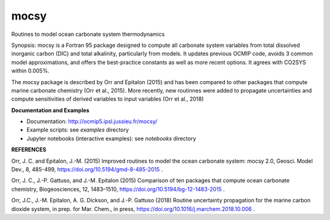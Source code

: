 mocsy
=====

Routines to model ocean carbonate system thermodynamics

Synopsis: mocsy is a Fortran 95 package designed to compute all
carbonate system variables from total dissolved inorganic carbon (DIC)
and total alkalinity, particularly from models. It updates previous
OCMIP code, avoids 3 common model approximations, and offers the
best-practice constants as well as more recent options. It agrees with
CO2SYS within 0.005%.

The mocsy package is described by Orr and Epitalon (2015) and has been
compared to other packages that compute marine carbonate chemistry
(Orr et al., 2015).  More recently, new routinnes were added to
propagate uncertainties and compute sensitivities of derived variables
to input variables (Orr et al., 2018)

**Documentation and Examples**

* Documentation: http://ocmip5.ipsl.jussieu.fr/mocsy/
* Example scripts: see *examples* directory
* Jupyter notebooks (interactive examples): see  *notebooks* directory

**REFERENCES**

Orr, J. C. and Epitalon, J.-M. (2015) Improved routines to model the
ocean carbonate system: mocsy 2.0, Geosci. Model Dev., 8, 485-499,
https://doi.org/10.5194/gmd-8-485-2015 .

Orr, J. C., J.-P. Gattuso, and J.-M. Epitalon (2015) Comparison of ten
packages that compute ocean carbonate chemistry, Biogeosciences, 12,
1483–1510, https://doi.org/10.5194/bg-12-1483-2015 .

Orr, J.C., J.-M. Epitalon, A. G. Dickson, and J.-P. Gattuso (2018) Routine
uncertainty propagation for the marine carbon dioxide system, in prep. for
Mar. Chem., in press, https://doi.org/10.1016/j.marchem.2018.10.006 .


